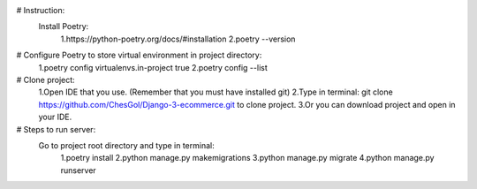 # Instruction:
 Install Poetry:
    1.https://python-poetry.org/docs/#installation
    2.poetry --version

# Configure Poetry to store virtual environment in project directory:
    1.poetry config virtualenvs.in-project true
    2.poetry config --list

# Clone project:
    1.Open IDE that you use. (Remember that you must have installed git)
    2.Type in terminal: git clone https://github.com/ChesGol/Django-3-ecommerce.git to clone project.
    3.Or you can download project and open in your IDE.
# Steps to run server:
    Go to project root directory and type in terminal:
                    1.poetry install
                    2.python manage.py makemigrations
                    3.python manage.py migrate
                    4.python manage.py runserver
